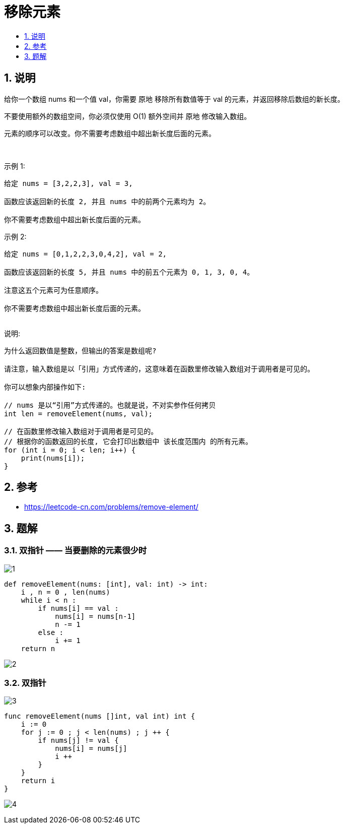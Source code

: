 = 移除元素
:toc:
:toc-title:
:toclevels:
:sectnums:


== 说明
给你一个数组 nums 和一个值 val，你需要 原地 移除所有数值等于 val 的元素，并返回移除后数组的新长度。

不要使用额外的数组空间，你必须仅使用 O(1) 额外空间并 原地 修改输入数组。

元素的顺序可以改变。你不需要考虑数组中超出新长度后面的元素。

 

示例 1:
```
给定 nums = [3,2,2,3], val = 3,

函数应该返回新的长度 2, 并且 nums 中的前两个元素均为 2。

你不需要考虑数组中超出新长度后面的元素。

```
示例 2:
```
给定 nums = [0,1,2,2,3,0,4,2], val = 2,

函数应该返回新的长度 5, 并且 nums 中的前五个元素为 0, 1, 3, 0, 4。

注意这五个元素可为任意顺序。

你不需要考虑数组中超出新长度后面的元素。
 
```
说明:
```
为什么返回数值是整数，但输出的答案是数组呢?

请注意，输入数组是以「引用」方式传递的，这意味着在函数里修改输入数组对于调用者是可见的。

你可以想象内部操作如下:

// nums 是以“引用”方式传递的。也就是说，不对实参作任何拷贝
int len = removeElement(nums, val);

// 在函数里修改输入数组对于调用者是可见的。
// 根据你的函数返回的长度, 它会打印出数组中 该长度范围内 的所有元素。
for (int i = 0; i < len; i++) {
    print(nums[i]);
}


```

== 参考
- https://leetcode-cn.com/problems/remove-element/

== 题解
=== 双指针 —— 当要删除的元素很少时

image:images/1.jpg[]

```python
def removeElement(nums: [int], val: int) -> int:
    i , n = 0 , len(nums)
    while i < n :
        if nums[i] == val :
            nums[i] = nums[n-1]
            n -= 1
        else :
            i += 1
    return n
```

image:images/2.jpg[]


=== 双指针

image:images/3.jpg[]

```go
func removeElement(nums []int, val int) int {
    i := 0
    for j := 0 ; j < len(nums) ; j ++ {
        if nums[j] != val {
            nums[i] = nums[j]
            i ++
        }
    }
    return i
}
```

image:images/4.jpg[]
